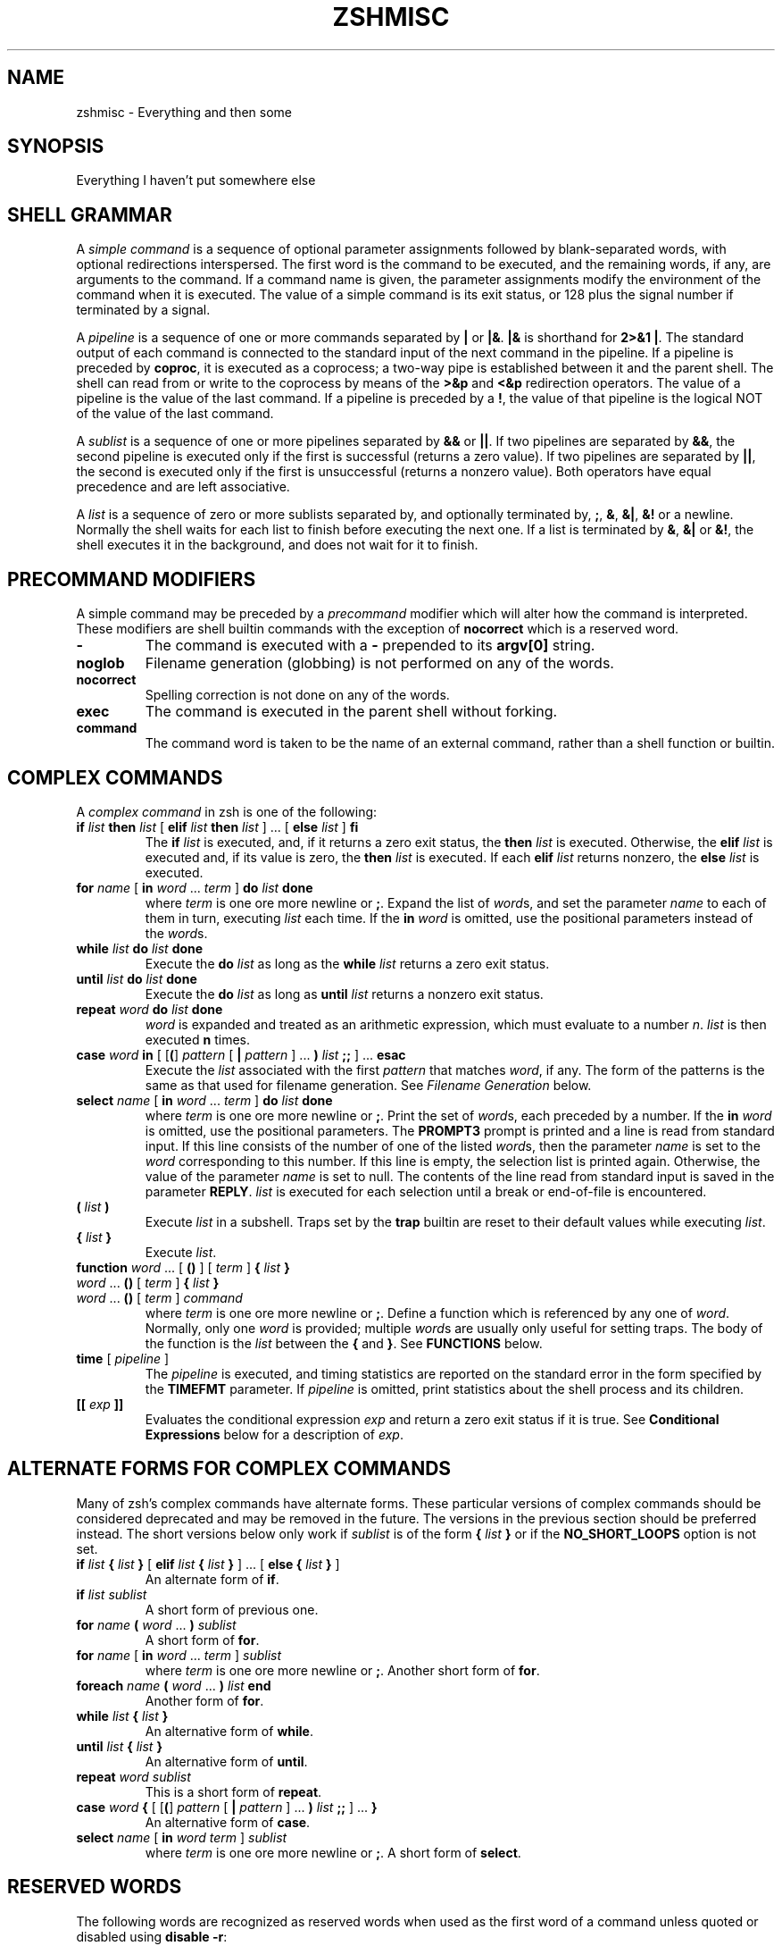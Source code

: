 .\"
.TH ZSHMISC 1 "June 26, 1996" "zsh version 3.0"
.SH NAME
zshmisc \- Everything and then some
.SH SYNOPSIS
Everything I haven't put somewhere else
.SH "SHELL GRAMMAR"
A \fIsimple command\fP is a sequence of optional parameter
assignments followed by blank-separated words,
with optional redirections interspersed.
The first word is the command to be executed, and the remaining
words, if any, are arguments to the command.
If a command name is given, the parameter assignments modify
the environment of the command when it is executed.
The value of a simple command is its exit status,
or 128 plus the signal number if terminated by a signal.
.PP
A \fIpipeline\fP is a sequence of one or more commands separated
by \fB|\fP or \fB|&\fP.  \fB|&\fP is shorthand for \fB2>&1 |\fP.
The standard output of each command is connected to the standard input
of the next command in the pipeline.  If a pipeline is preceded by
\fBcoproc\fP, it is executed as a coprocess; a two-way pipe is established
between it and the parent shell.  The shell can read from or write to the
coprocess by means of the \fB>&p\fP and \fB<&p\fP redirection operators.
The value of a pipeline is the value of the last command.  If a pipeline
is preceded by a \fB!\fP, the value of that pipeline is the logical NOT
of the value of the last command.
.PP
A \fIsublist\fP is a sequence of one or more pipelines
separated by \fB&&\fP or \fB|\||\fP.  If two pipelines
are separated by \fB&&\fP, the second pipeline is executed
only if the first is successful (returns a zero value).
If two pipelines are separated by \fB|\||\fP, the second is executed
only if the first is unsuccessful (returns a nonzero value).  Both
operators have equal precedence and are left associative.
.PP
A \fIlist\fP is a sequence of zero or more sublists
separated by, and optionally terminated by, \fB;\fP, \fB&\fP, \fB&|\fP,
\fB&!\fP or a newline.
Normally the shell waits for each list to finish before executing
the next one.
If a list is terminated by \fB&\fP, \fB&|\fP or \fB&!\fP, the shell
executes it in the background, and does not wait for it to finish.
.SH "PRECOMMAND MODIFIERS"
A simple command may be preceded by a \fIprecommand\fP modifier
which will alter how the command is interpreted.  These modifiers are
shell builtin commands with the exception of \fBnocorrect\fP which is
a reserved word.
.PP
.PD 0
.TP
\fB\-
The command is executed with a \fB\-\fP prepended to its
\fBargv[0]\fP string.
.TP
\fBnoglob
Filename generation (globbing) is not performed on any of
the words.
.TP
\fBnocorrect
Spelling correction is not done on any of the words.
.TP
\fBexec
The command is executed in the parent shell without forking.
.TP
\fBcommand
The command word is taken to be the name of an external command,
rather than a shell function or builtin.

.SH "COMPLEX COMMANDS"
.PP
A \fIcomplex command\fP in zsh is one of the following:
.PD
.TP
\fBif\fP \fIlist\fP \fBthen\fP \fIlist\fP [ \fBelif\fP \fIlist\fP \fBthen\fP \fIlist\fP ] ... [ \fBelse\fP \fIlist\fP ] \fBfi\fP
The \fBif\fP \fIlist\fP is executed, and,
if it returns a zero exit status,
the \fBthen\fP \fIlist\fP is executed.
Otherwise, the \fBelif\fP \fIlist\fP is
executed and, if its value is zero,
the \fBthen\fP \fIlist\fP is executed.
If each \fBelif\fP \fIlist\fP returns
nonzero, the \fBelse\fP \fIlist\fP is executed.
.TP
\fBfor\fP \fIname\fP [ \fBin\fP \fIword\fP ... \fIterm\fP ] \fBdo\fP \fIlist\fP \fBdone\fP
where \fIterm\fP is one ore more newline or \fB;\fP.
Expand the list of \fIword\fPs, and set the parameter
\fIname\fP to each of them in turn, executing
\fIlist\fP each time.  If the \fBin\fP \fIword\fP is omitted,
use the positional parameters instead of the \fIword\fPs.
.TP
\fBwhile\fP \fIlist\fP \fBdo\fP \fIlist\fP \fBdone\fP
Execute the \fBdo\fP \fIlist\fP as long as the \fBwhile\fP \fIlist\fP
returns a zero exit status.
.TP
\fBuntil\fP \fIlist\fP \fBdo\fP \fIlist\fP \fBdone\fP
Execute the \fBdo\fP \fIlist\fP as long as \fBuntil\fP \fIlist\fP
returns a nonzero exit status.
.TP
\fBrepeat\fP \fIword\fP \fBdo\fP \fIlist\fP \fBdone\fP
\fIword\fP is expanded and treated as an arithmetic expression,
which must evaluate to a number \fIn\fP.
\fIlist\fP is then executed \fBn\fP times.
.TP
\fBcase\fP \fIword\fP \fBin\fP [ [\fB(\fP] \fIpattern\fP [ \fB|\fP \fIpattern\fP ] ... \fB)\fP \fIlist\fP \fB;;\fP ] ... \fBesac\fP
Execute the \fIlist\fP associated with the first \fIpattern\fP
that matches \fIword\fP, if any.  The form of the patterns
is the same as that used for filename generation.  See
\fIFilename Generation\fP below.
.TP
\fBselect\fP \fIname\fP [ \fBin\fP \fIword\fP ... \fIterm\fP ] \fBdo\fP \fIlist\fP \fBdone\fP
where \fIterm\fP is one ore more newline or \fB;\fP.
Print the set of \fIword\fPs, each preceded by a number.
If the \fBin\fP \fIword\fP is omitted, use the positional parameters.
The \fBPROMPT3\fP prompt is printed and a line is read from standard
input.  If this line consists of the number of one of the listed
\fIword\fPs, then the parameter \fIname\fP
is set to the \fIword\fP corresponding to this number.
If this line is empty, the selection list is printed again.
Otherwise, the value of the parameter \fIname\fP is set to null.
The contents of the line read from standard input is saved
in the parameter \fBREPLY\fP.  \fIlist\fP is executed
for each selection until a break or end-of-file is encountered.
.TP
\fB(\fP \fIlist\fP \fB)\fP
Execute \fIlist\fP in a subshell.  Traps set by the \fBtrap\fP builtin
are reset to their default values while executing \fIlist\fP.
.TP
\fB{\fP \fIlist\fP \fB}\fP
Execute \fIlist\fP.
.TP
.PD 0
\fBfunction\fP \fIword\fP ... [ \fB(\fP\|\fB)\fP ] [ \fIterm\fP ] \fB{\fP \fIlist\fP \fB}\fP
.TP
\fIword\fP ... \fB(\fP\|\fB)\fP [ \fIterm\fP ] \fB{\fP \fIlist\fP \fB}\fP
.TP
\fIword\fP ... \fB(\fP\|\fB)\fP [ \fIterm\fP ] \fIcommand\fP
.PD
where \fIterm\fP is one ore more newline or \fB;\fP.
Define a function which is referenced by any one of \fIword\fP.
Normally, only one \fIword\fP is provided; multiple \fIword\fPs
are usually only useful for setting traps.
The body of the function is the \fIlist\fP between
the \fB{\fP and \fB}\fP. See \fBFUNCTIONS\fP below.
.TP
\fBtime\fP [ \fIpipeline\fP ]
The \fIpipeline\fP is executed, and timing statistics are
reported on the standard error in the form specified
by the \fBTIMEFMT\fP parameter.
If \fIpipeline\fP is omitted, print statistics about the
shell process and its children.
.TP
\fB[[\fP \fIexp\fP \fB]]\fP
Evaluates the conditional expression \fIexp\fP
and return a zero exit status if it is true.
See \fBConditional Expressions\fP below for a description
of \fIexp\fP.
.SH "ALTERNATE FORMS FOR COMPLEX COMMANDS"
Many of zsh's complex commands have alternate forms.  These particular
versions of complex commands should be considered deprecated and may be
removed in the future.  The versions in the previous section should be
preferred instead.  The short versions below only work if \fIsublist\fP
is of the form \fB{\fP \fIlist\fP \fB}\fP or if the \fBNO_SHORT_LOOPS\fP
option is not set.
.PP
.PD
.TP
\fBif\fP \fIlist\fP \fB{\fP \fIlist\fP \fB}\fP [ \fBelif\fP \fIlist\fP \fB{\fP \fIlist\fP \fB}\fP ] ... [ \fBelse {\fP \fIlist\fP \fB}\fP ]
An alternate form of \fBif\fP.
.TP
\fBif\fP \fIlist\fP \fIsublist\fP
A short form of previous one.
.TP
\fBfor\fP \fIname\fP \fB(\fP \fIword\fP ... \fB) \fIsublist\fP
A short form of \fBfor\fP.
.TP
\fBfor\fP \fIname\fP [ \fBin\fP \fIword\fP ... \fIterm\fP ] \fIsublist\fP
where \fIterm\fP is one ore more newline or \fB;\fP.
Another short form of \fBfor\fP.
.TP
\fBforeach\fP \fIname\fP \fB(\fP \fIword\fP ... \fB)\fP \fIlist\fP \fBend\fP
Another form of \fBfor\fP.
.TP
\fBwhile\fP \fIlist\fP \fB{\fP \fIlist\fP \fB}\fP
An alternative form of \fBwhile\fP.
.TP
\fBuntil\fP \fIlist\fP \fB{\fP \fIlist\fP \fB}\fP
An alternative form of \fBuntil\fP.
.TP
\fBrepeat\fP \fIword\fP \fIsublist\fP
This is a short form of \fBrepeat\fP.
.TP
\fBcase\fP \fIword\fP \fB{\fP [ [\fB(\fP] \fIpattern\fP [ \fB|\fP \fIpattern\fP ] ... \fB)\fP \fIlist\fP \fB;;\fP ] ... \fB}\fP
An alternative form of \fBcase\fP.
.TP
\fBselect\fP \fIname\fP [ \fBin\fP \fIword\fP \fIterm\fP ] \fIsublist\fP
where \fIterm\fP is one ore more newline or \fB;\fP.
A short form of \fBselect\fP.
.SH "RESERVED WORDS"
The following words are recognized as reserved words when used as the
first word of a command unless quoted or disabled using \fBdisable -r\fP:
.RS
.PP
\fBdo done esac then elif else fi for case
if while function repeat time until
select coproc nocorrect foreach end ! [[ { }\fP
.PP
Additionally \fB}\fP is recognized in any position if the
\fBIGNORE_BRACES\fP option is not set.
.RE
.SH COMMENTS
In noninteractive shells, or in interactive shells with the
\fBINTERACTIVE_COMMENTS\fP option set, a word beginning
with the third character of the \fBhistchars\fP parameter
(`#' by default) causes that word and all the following
characters up to a newline to be ignored.
.SH ALIASING
Every token in the shell input is checked to see if there
is an alias defined for it.
If so, it is replaced by the text of the alias if it is in command
position (if it could be the first word of a simple command),
or if the alias is global.
If the text ends with a space, the next word in the shell input
is treated as though it were in command position for purposes of alias
expansion.
An alias is defined using the \fBalias\fP builtin; global aliases
may be defined using the \-\fBg\fP option to that builtin.
.PP
Alias substitution is done on the shell input before any
other substitution except history substitution.  Therefore,
if an alias is defined for the word \fBfoo\fP, alias substitution
may be avoided by quoting part of the word, e.g. \fB\efoo\fP.
But there is nothing to prevent an alias being defined
for \fB\efoo\fP as well.
.SH QUOTING
A character may be \fIquoted\fP (that is, made
to stand for itself) by preceding it with a \e\|.
\e followed by a newline is ignored.
All characters enclosed between a pair of single quotes ('')
are quoted. A single quote cannot appear within single quotes.
Inside double quotes (""), parameter and command substitution
occurs, and \e quotes the characters \e\|, `, ", and $.
.SH REDIRECTION
Before a command is executed, its input and output
may be redirected.
The following may appear anywhere in a simple command
or may precede or follow a complex command.
Substitution occurs before
.I word
or
.I digit
is used except as noted below.
If the result of substitution on
.I word
produces more than one filename,
redirection occurs for each
separate filename in turn.
.TP
.BI < word
Open file
.I word
as standard input.
.TP
.BI <> word
Open file
.I word
for reading and writing as standard input.
If the file does not exist then it is created.
.TP
.BI > word
Open file
.I word
as standard output.
If the file does not exist then it is created.
If the file exists, and the
.B CLOBBER
option is unset,
this causes an error;
otherwise, it is truncated to zero length.
.TP
.PD 0
.BI >| " word"
.TP
.BI >! " word"
.PD
Same as
.BR > ,
except that the file is truncated to zero length
if it exists, even if
.B CLOBBER
is unset.
.TP
.BI >> word
Open file
.I word
as standard output.
If the file exists then output is appended to it.
If the file does not exist, and the
.B CLOBBER
option is unset,
this causes an error;
otherwise, the file is created.
.TP
.PD 0
.BI >>| " word"
.TP
.BI >>! " word"
.PD
Same as
.BR >> ,
except that the file is created if it does not
exist, even if
.B CLOBBER
is unset.
.TP
\fB<<\fP[\-] \fIword\fP
The shell input is read up to a line that is the same as
.IR word ,
or to an end-of-file.
No parameter substitution, command substitution or
filename generation is performed on
.IR word .
The resulting document,
called a
.IR here-document ,
becomes
the standard input.
If any character of \fIword\fP is quoted with
single or double quotes or a \e,
no interpretation
is placed upon the characters of the document.
Otherwise, parameter and command substitution
occurs, \e followed by a newline is removed,
and \e must be used to quote the characters
\e, $, `, and the first character of \fIword\fP.
If <<\- is used, then all leading
tabs are stripped from \fIword\fP and from the document.
.TP
.BI <<< word
Perform shell expansion on \fIword\fP and pass the result
to standard input.
.TP
.BI <& digit
The standard input
is duplicated from file descriptor
.I digit
(see
.IR dup (2)).
Similarly for standard output using
\fB>&\fIdigit\fP.
.TP
.BI >& word
Same as
.BI > word
\fB2>&\fP1.
.TP
.BI >>& word
Same as
.BI >> word
\fB2>&\fP1.
.TP
.BI <&\-
Close the standard input.
.TP
.BI >&\-
Close the standard output.
.TP
.BI <&p
The input from the coprocess is moved to the standard input.
.TP
.BI >&p
The output to the coprocess is moved to the standard output.
.PP
If one of the above is preceded by a digit, then the file
descriptor referred to is that specified by the digit
(instead of the default 0 or 1).
The order in which redirections are specified is significant.
The shell evaluates each redirection in terms of the
.RI ( "file descriptor" ", " file )
association at the time of evaluation.
For example:
.RS
.PP
\&.\|.\|. \|1>\fIfname\^\fP 2>&1
.RE
.PP
first associates file descriptor 1 with file
.IR fname .
It then associates file descriptor 2 with the file associated with file
descriptor 1 (that is,
.IR fname ).
If the order of redirections were reversed, file descriptor 2 would be associated
with the terminal (assuming file descriptor 1 had been) and then file descriptor
1 would be associated with file
.IR fname .
.PP
If the user tries to open a file descriptor for writing more than once,
the shell opens the file descriptor as a pipe to a process that copies
its input to all the specified outputs, similar to tee(1),
provided the \fBMULTIOS\fP option is set.  Thus:
.RS
.PP
.B date >foo >bar
.RE
.PP
writes the date to two files, named "foo" and "bar".
Note that a pipe is an implicit indirection; thus
.RS
.PP
.B date >foo | cat
.RE
.PP
writes the date to the file "foo", and also pipes it to cat.
.PP
If the
.B MULTIOS
option is set, the word after a redirection operator is also subjected
to filename generation (globbing).  Thus
.RS
.PP
.B : > *
.RE
.PP
will truncate all files in the current directory,
assuming there's at least one.
(Without the
.B MULTIOS
option, it would create an empty file called "*".)
.PP
If the user tries to open a file descriptor for reading more than once,
the shell opens the file descriptor as a pipe to a process that copies
all the specified inputs to its output in the order
specified, similar to cat(1),
provided the \fBMULTIOS\fP option is set.  Thus
.RS
.PP
.B sort <foo <fubar
.RE
.PP
or even
.RS
.PP
.B sort <f{oo,ubar}
.RE
.PP
is equivalent to "cat foo fubar | sort".  Similarly, you can do
.RS
.PP
.B echo exit 0 >> *.sh
.RE
.PP
Note that a pipe is in implicit indirection; thus
.RS
.PP
.B cat bar | sort <foo
.RE
.PP
is equivalent to "cat bar foo | sort" (note the order of the inputs).
.PP
If the
.B MULTIOS
option is
.IR un set,
each redirection replaces the previous redirection for that file descriptor.
However, all files redirected to are actually opened, so
.RS
.PP
.B echo foo > bar > baz
.RE
.PP
when
.B MULTIOS
is unset will truncate bar, and write "foo" into baz.
.PP
If a simple command consists of one or more redirection operators
and zero or more parameter assignments, but no command name,
the command \fBcat\fP is assumed.  Thus
.RS
.PP
.B < file
.RE
.PP
prints the contents of \fBfile\fP.
.PP
If a command is followed by
.B &
and job control is not active,
then the default standard input
for the command
is the empty file
.BR /dev/null .
Otherwise, the environment for the execution of a command contains the
file descriptors of the invoking shell as modified by
input/output specifications.
.SH "COMMAND EXECUTION"
If a command name contains no slashes, the shell attempts to locate
it.  If there exists a shell function by that name, the function
is invoked as described below in \fBFUNCTIONS\fP.  If there exists
a shell builtin by that name, the builtin is invoked.
.PP
Otherwise, the shell searches each element of \fBpath\fP for a
directory containing an executable file by that name.  If the
search is unsuccessful, the shell prints an error message and returns
a nonzero exit status.
.PP
If execution fails because the file is not in executable format,
and the file is not a directory, it is assumed to be a shell
script.  /bin/sh is spawned to execute it.  If the program
is a file beginning with \fB#!\fP, the remainder of the first line
specifies an interpreter for the program.  The shell will
execute the specified interpreter on operating systems that do
not handle this executable format in the kernel.
.SH FUNCTIONS
.PP
The
.B function
reserved word is used to define shell functions.
Shell functions are read in and stored internally.
Alias names are resolved when the function is read.
Functions are executed like commands with the arguments
passed as positional parameters.
(See
.I Execution
below).
.PP
Functions execute in the same process as the caller and
share all files
and present working directory with the
caller.
A trap on
.B EXIT
set inside a function
is executed after the function completes in the environment
of the caller.
.PP
The
.B return
builtin is used to return
from function calls.
.PP
Function identifiers
can be listed with the
.B functions
builtin.
Functions can be undefined with the
.B unfunction
builtin.
.PP
The following functions, if defined, have special meaning to
the shell:
.PP
.PD 0
.TP
\fBchpwd\fP
Executed whenever the current working directory is changed.
.TP
\fBprecmd\fP
Executed before each prompt.
.TP
\fBperiodic\fP
If the parameter
.B PERIOD
is set, this function is executed every
.B PERIOD
seconds, just before a prompt.
.TP
\fBTRAPxxx\fP
If defined and non-null,
this function will be executed whenever the shell
catches a signal \fBSIGxxx\fP, where \fBxxx\fP is a signal
name as specified for the \fBkill\fP builtin (see below).
The signal number will be passed as the first parameter to the function.
In addition, \fBTRAPZERR\fP is executed whenever a command has a non-zero
exit status, \fBTRAPDEBUG\fP is executed after each command, and
\fBTRAPEXIT\fP
is executed when the shell exits,
or when the current function exits if defined
inside a function.
If a function of this form is defined and null,
the shell and processes spawned by it will ignore \fBSIGxxx\fP.
.PD
.SH JOBS
.PP
If the
.B MONITOR
option is set,
an interactive shell associates a \fIjob\fR with each pipeline.
It keeps
a table of current jobs, printed by the
.B jobs
command, and assigns them small integer numbers.
When a job is started asynchronously with
.BR & ,
the shell prints a line which looks
like:
.PP
.DT
	[1] 1234
.PP
indicating that the job which was started asynchronously was job number
1 and had one (top-level) process, whose process id was 1234.
.PP
If a job is started with
.BR &|
or
.BR &! ,
then that job is immediately disowned.  After startup, it
does not have a place in the job table, and is not subject
to the job control features described here.
.PP
If you are running a job and wish to do something else you may hit the key
\fB^Z\fR (control-Z) which sends a TSTP signal to the current job.
The shell will then normally indicate that the job has been `suspended',
and print another prompt.
You can then manipulate the state of this job,
putting it in the background with the
.B bg
command, or run some other
commands and then eventually bring the job back into the foreground with
the foreground command
.BR fg .
A \fB^Z\fR takes effect immediately and
is like an interrupt in that pending output and unread input are discarded
when it is typed.
.PP
A job being run in the background will suspend if it tries to read
from the terminal.
Background jobs are normally allowed to produce output,
but this can be disabled by giving the command ``stty tostop''.
If you set this
tty option, then background jobs will suspend when they try to produce
output like they do when they try to read input.
.PP
There are several ways to refer to jobs in the shell.
A job can be referred to by the process id of any process of the job
or by one of the following:
.PD 0
.TP
.BI % number
The job with the given number.
.TP
.BI % string
Any job whose command line begins with
.IR string .
.TP
.BI %? string
Any job whose command line contains
.IR string .
.TP
.BI %%
Current job.
.TP
.BI %+
Equivalent to
.BR %% .
.TP
.BI %\-
Previous job.
.PD
.PP
The shell learns immediately whenever a process changes state.
It normally informs you whenever a job becomes blocked so that
no further progress is possible.  If
.B notify
is not set, it waits until
just before it prints
a prompt before it informs you.
.PP
When the monitor mode is on, each background job that completes
triggers any trap set for
.BR CHLD .
.PP
When you try to leave the shell while jobs are running or suspended, you will
be warned that `You have suspended (running) jobs.'
You may use the
.B jobs
command to see what they are.
If you do this or immediately try to
exit again, the shell will not warn you a second time; the suspended
jobs will be terminated, and the running jobs will be sent
a \fBSIGHUP\fP signal.
To avoid having the shell terminate the running jobs, either
use the \fBnohup\fP(1) command or the \fBdisown\fP builtin (see below).
.SH SIGNALS
The INT and QUIT signals for an invoked
command are ignored if the command is followed by
.B &
and the job
.B MONITOR
option is not active.
Otherwise, signals have the values
inherited by the shell from its parent
(but see the \fBTRAPxxx\fP special function above).
.SH "ARITHMETIC EVALUATION"
An ability to perform integer arithmetic
is provided with the builtin
.BR let .
Evaluations are performed using
.I long
arithmetic. A leading \fI0x\fP or \fI0X\fP denotes hexadecimal.
Otherwise, numbers are of the form
[\fIbase\fB#\^\fR]\fIn\^\fP
where
.I base
is a decimal number between two and thirty-six
representing the arithmetic base
and
.I n
is a number in that base (for example, `16#ff' is 255 in hexadecimal).
If
.I base
is omitted
then base 10 is used.  For backwards compatibility the form `[16]ff'
is also accepted.
.PP
An arithmetic expression uses nearly the same syntax, precedence, and
associativity of
expressions in C.
The following operators are supported (listed in decreasing order
of precedence):
.PP
.PD 0
.RS
.TP
.B + \- ! \(ap ++ \-\|\-
unary plus/minus, logical NOT, complement, {pre,post}{in,de}crement
.TP
.B << >>
bitwise shift left, right
.TP
.B &
bitwise AND
.TP
.B ^
bitwise XOR
.TP
.B |
bitwise OR
.TP
.B **
exponentiation
.TP
.B * / %
multiplication, division, modulus (remainder)
.TP
.B + \-
addition, subtraction
.TP
.B < > <= >=
comparison
.TP
.B == !=
equality and inequality
.TP
.B &&
logical AND
.TP
.B |\|| ^^
logical OR, XOR
.TP
.B ? :
ternary operator
.TP
.B
= += \-= *= /= %= &= ^= |= <<= >>= &&= |\||= ^^= **=
assignment
.TP
.B ,
comma operator
.PD
.RE
.PP
The operators &&, |\||, &&=, and |\||= are short-circuiting,
and only one of the latter two expressions in a ternary operator
is evaluated.  Note the precedence of the bitwise AND, OR,
and XOR operators.
.PP
An expression of the form \fB#\\x\fP where \fBx\fP is any character
gives the ascii value of this character and an expression of the form
\fB#foo\fP gives the ascii value of the first character of the value
of the parameter \fBfoo\fP.
.PP
Named parameters and subscripted arrays can be referenced by name within an
arithmetic expression without using the parameter substitution syntax.
.PP
An internal integer representation of a named parameter
can be specified with the
.B integer
builtin.
Arithmetic evaluation is performed on the value of each
assignment to a named parameter declared integer
in this manner.
.PP
Since many of the arithmetic operators require
quoting, an alternative form of the
.B let
command is provided.
For any command which begins with a
.BR (( ,
all the characters until a matching
.B ))
are treated as a quoted expression.
More precisely,
.BR (( ... ))
is equivalent to
.B let
\fB"\fP...\fB"\fP.
.SH "CONDITIONAL EXPRESSIONS"
A \fIconditional expression\fP is used with the
.B [[
compound command to test attributes of files and to compare strings.
Each expression can be constructed from one or more
of the following unary or binary expressions:
.PD 0
.TP
\fB\-a\fP \fIfile\fP
true if
.I file
exists.
.TP
\fB\-b\fP \fIfile\fP
true if
.I file
exists and is a block special file.
.TP
\fB\-c\fP \fIfile\fP
true if
.I file
exists and is a character special file.
.TP
\fB\-d\fP \fIfile\fP
true if
.I file
exists and is a directory.
.TP
\fB\-e\fP \fIfile\fP
true if
.I file
exists.
.TP
\fB\-f\fP \fIfile\fP
true if
.I file
exists and is an ordinary file.
.TP
\fB\-g\fP \fIfile\fP
true if
.I file
exists and has its setgid bit set.
.TP
\fB\-h\fP \fIfile\fP
true if
.I file
exists and is a symbolic link.
.TP
\fB\-k\fP \fIfile\fP
true if
.I file
exists and has its sticky bit set.
.TP
\fB\-n\fP \fIstring\fP
true if length of
.I string
is non-zero.
.TP
\fB\-o\fP \fIoption\fP
true if option named
.I option
is on.
.I option
may be a single character, in which case it is a single letter option name.
(See the
.B SPECIFYING OPTIONS
section of the
.IR zshoptions (1)
man page.)
.TP
\fB\-p\fP \fIfile\fP
true if
.I file
exists and is a fifo special file or a pipe.
.TP
\fB\-r\fP \fIfile\fP
true if
.I file
exists and is readable by current process.
.TP
\fB\-s\fP \fIfile\fP
true if
.I file
exists and has size greater than zero.
.TP
\fB\-t\fP \fIfd\fP
true if file descriptor number
.I fd
is open and associated with a terminal device.
(note: \fIfd\fP is not optional)
.TP
\fB\-u\fP \fIfile\fP
true if
.I file
exists and has its setuid bit set.
.TP
\fB\-w\fP \fIfile\fP
true if
.I file
exists and is writable by current process.
.TP
\fB\-x\fP \fIfile\fP
true if
.I file
exists and is executable by current process.
If
.I file
exists and is a directory, then the current process
has permission to search in the directory.
.TP
\fB\-z\fP \fIstring\fP
true if length of
.I string
is zero.
.TP
\fB\-L\fP \fIfile\fP
true if
.I file
exists and is a symbolic link.
.TP
\fB\-O\fP \fIfile\fP
true if
.I file
exists and is owned by the effective user id of this process.
.TP
\fB\-G\fP \fIfile\fP
true if
.I file
exists and its group matches the effective group id of this process.
.TP
\fB\-S\fP \fIfile\fP
true if
.I file
exists and is a socket.
.TP
\fB\-N\fP \fIfile\fP
true if
.I file
exists and its access time is not newer than its modification time.
.TP
\fIfile1\fP \fB\-nt\fP \fIfile2\fP
true if
.I file1
exists and is newer than
.IR file2 .
.TP
\fIfile1\fP \fB\-ot\fP \fIfile2\fP
true if
.I file1
exists and is older than
.IR file2 .
.TP
\fIfile1\fP \fB\-ef\fP \fIfile2\fP
true if
.I file1
and 
.I file2
exist and refer to the same file.
.TP
\fIstring\fP \fB==\fP \fIpattern\fP
.TP
\fIstring\fP \fB=\fP \fIpattern\fP
true if
.I string
matches
.IR pattern .
The first form is the preferred one.  The other form is for
backward compatibility and should be considered obsolete.
.TP
\fIstring\fP \fB!=\fP \fIpattern\fP
true if
.I string
does not match
.IR pattern .
.TP
\fIstring1\fP \fB<\fP \fIstring2\fP
true if
.I string1
comes before
.I string2
based on ASCII value of their characters.
.TP
\fIstring1\fP \fB>\fP \fIstring2\fP
true if
.I string1
comes after
.I string2
based on ASCII value of their characters.
.TP
\fIexp1\fP \fB\-eq\fP \fIexp2\fP
true if
.I exp1
is equal to
.IR exp2.
.TP
\fIexp1\fP \fB\-ne\fP \fIexp2\fP
true if
.I exp1
is not equal to
.IR exp2.
.TP
\fIexp1\fP \fB\-lt\fP \fIexp2\fP
true if
.I exp1
is less than
.IR exp2.
.TP
\fIexp1\fP \fB\-gt\fP \fIexp2\fP
true if
.I exp1
is greater than
.IR exp2.
.TP
\fIexp1\fP \fB\-le\fP \fIexp2\fP
true if
.I exp1
is less than or equal to
.IR exp2.
.TP
\fIexp1\fP \fB\-ge\fP \fIexp2\fP
true if
.I exp1
is greater than or equal to
.IR exp2.
.TP
\fB(\fP \fIexp\fP \fB)\fP
true if \fIexp\fP is true.
.TP
\fB!\fP \fIexp\fP
true if \fIexp\fP is false.
.TP
\fIexp1\fP \fB&&\fP \fIexp2\fP
true if \fIexp1\fP and \fIexp2\fP are both true.
.TP
\fIexp1\fP \fB|\||\fP \fIexp2\fP
true if either \fIexp1\fP or \fIexp2\fP is true.
.PD
.PP
In each of the above expressions, if
.I file
is of the form
\fB/dev/fd/\fP\fIn\fR,
where
.I n
is an integer,
then the test applied to the open file whose
descriptor number is
.IR n ,
even if the underlying system does not support
the \fB/dev/fd\fP directory.
.PD

.SH "COMPATIBILITY"
\fIZsh\fP tries to emulate \fIsh\fP or \fIksh\fP when it is invoked as
\fIsh\fP or \fIksh\fP respectively.  In this mode the following
parameters are not special and not initialized by the shell:
.BR ARGC ,
.BR argv ,
.BR cdpath ,
.BR fignore ,
.BR fpath ,
.BR HISTCHARS ,
.BR mailpath ,
.BR MANPATH ,
.BR manpath ,
.BR path ,
.BR prompt ,
.BR PROMPT ,
.BR PROMPT2 ,
.BR PROMPT3 ,
.BR PROMPT4 ,
.BR psvar ,
.BR status ,
.BR watch .
.PP
The usual \fIzsh\fP starup/shutdown scripts are not executed.  Login shells
source \fB/etc/profile\fP followed by \fB$HOME/.profile\fP.  If the
\fBENV\fP environment variable is set on invocation, \fB$ENV\fP is sourced
after the profile scripts.  The value of \fBENV\fP is subjected to
parameter expansion, command substitution, and arithmetic expansion before
being interpreted as a pathname.  Note that the \fBPRIVILEGED\fP option
also affects the execution of startup files.  See
\fIzshoptions\fP(%manext%) for more details.
.PP
The following options are set if the shell is invoked as \fIsh\fP or
\fIksh\fP:
.BR NO_BAD_PATTERN ,
.BR NO_BANG_HIST ,
.BR NO_BG_NICE ,
.BR NO_EQUALS ,
.BR NO_FUNCTION_ARGZERO ,
.BR GLOB_SUBST ,
.BR NO_HUP ,
.BR INTERACTIVE_COMMENTS ,
.BR KSH_ARRAYS ,
.BR NO_MULTIOS ,
.BR NO_NOMATCH ,
.BR RM_STAR_SILENT ,
.BR POSIX_BUILTINS ,
.BR SH_FILE_EXPANSION ,
.BR SH_GLOB ,
.BR SH_OPTION_LETTERS ,
.BR SH_WORD_SPLIT .
Additionally the
.B BSD_ECHO
and the
.B IGNORE_BRACES
options are set if \fIzsh\fP is invoked as \fIsh\fP and the
.BR KSH_OPTION_PRINT ,
.BR LOCAL_OPTIONS ,
.B PROMPT_SUBST
and
.B SINGLE_LINE_ZLE
options are set if \fIzsh\fP is invoked as \fIksh\fP.
